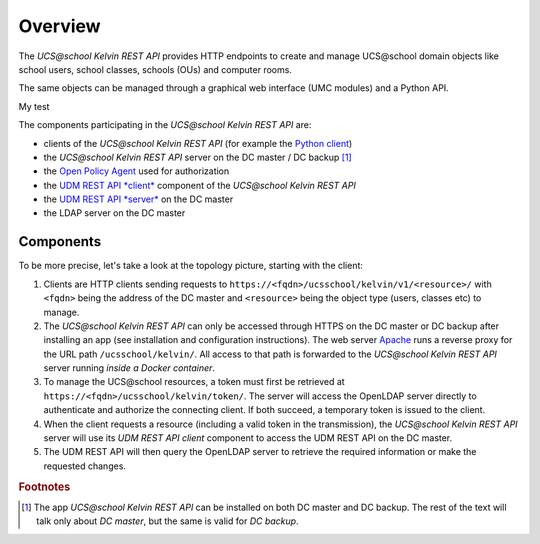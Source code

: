 Overview
========

The *UCS\@school Kelvin REST API* provides HTTP endpoints to create and manage UCS\@school domain objects like school users, school classes, schools (OUs) and computer rooms.

The same objects can be managed through a graphical web interface (UMC modules) and a Python API.

My test

The components participating in the *UCS\@school Kelvin REST API* are:

* clients of the *UCS\@school Kelvin REST API* (for example the `Python client`_)
* the *UCS\@school Kelvin REST API* server on the DC master / DC backup [#dcmasterbackup]_
* the `Open Policy Agent`_ used for authorization
* the `UDM REST API *client*`_ component of the *UCS\@school Kelvin REST API*
* the `UDM REST API *server*`_ on the DC master
* the LDAP server on the DC master

Components
----------

To be more precise, let's take a look at the topology picture, starting with the client:

.. image:: components.png
   :alt: Interaction of components.

#. Clients are HTTP clients sending requests to ``https://<fqdn>/ucsschool/kelvin/v1/<resource>/`` with ``<fqdn>`` being the address of the DC master and ``<resource>`` being the object type (users, classes etc) to manage.
#. The *UCS\@school Kelvin REST API* can only be accessed through HTTPS on the DC master or DC backup after installing an app (see installation and configuration instructions). The web server `Apache <https://httpd.apache.org/>`_ runs a reverse proxy for the URL path ``/ucsschool/kelvin/``. All access to that path is forwarded to the *UCS\@school Kelvin REST API* server running *inside a Docker container*.
#. To manage the UCS\@school resources, a token must first be retrieved at ``https://<fqdn>/ucsschool/kelvin/token/``. The server will access the OpenLDAP server directly to authenticate and authorize the connecting client. If both succeed, a temporary token is issued to the client.
#. When the client requests a resource (including a valid token in the transmission), the *UCS\@school Kelvin REST API* server will use its *UDM REST API client* component to access the UDM REST API on the DC master.
#. The UDM REST API will then query the OpenLDAP server to retrieve the required information or make the requested changes.

.. _`Python client`: https://kelvin-rest-api-client.readthedocs.io/
.. _`Open Policy Agent`: https://www.openpolicyagent.org/
.. _`UDM REST API *client*`: https://udm-rest-client.readthedocs.io/
.. _`UDM REST API *server*`: https://docs.software-univention.de/developer-reference-5.0.html#udm:rest_api


.. rubric:: Footnotes

.. [#dcmasterbackup] The app *UCS\@school Kelvin REST API* can be installed on both DC master and DC backup. The rest of the text will talk only about *DC master*, but the same is valid for *DC backup*.
